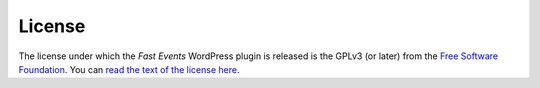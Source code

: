 License
=======
The license under which the *Fast Events* WordPress plugin is released is the GPLv3 (or later) from the `Free Software Foundation <https://www.fsf.org/>`_. You can `read the text of the license here <https://www.gnu.org/licenses/gpl-3.0.en.html>`_. 
